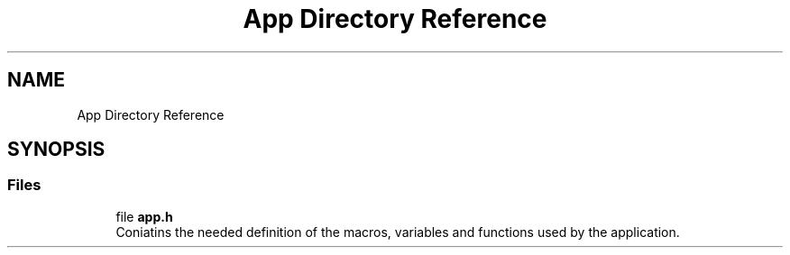.TH "App Directory Reference" 3 "Tue Sep 13 2022" "Trafic Light LED" \" -*- nroff -*-
.ad l
.nh
.SH NAME
App Directory Reference
.SH SYNOPSIS
.br
.PP
.SS "Files"

.in +1c
.ti -1c
.RI "file \fBapp\&.h\fP"
.br
.RI "Coniatins the needed definition of the macros, variables and functions used by the application\&. "
.in -1c

